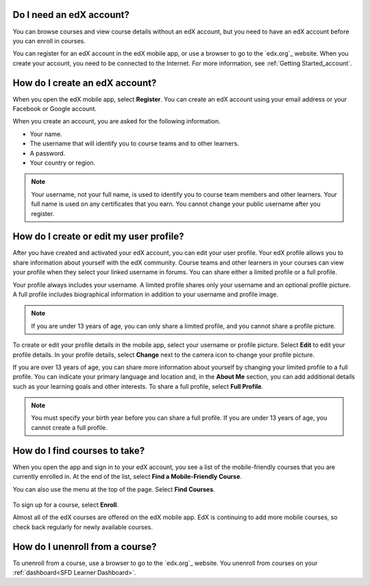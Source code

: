 .. _Getting Started:

======================================
Do I need an edX account?
======================================

You can browse courses and view course details without an edX account, but you
need to have an edX account before you can enroll in courses.

You can register for an edX account in the edX mobile app, or use a browser to
go to the `edx.org`_ website. When you create your account, you need to be
connected to the Internet. For more information, see :ref:`Getting
Started_account`.

======================================
How do I create an edX account?
======================================

When you open the edX mobile app, select **Register**. You can create an edX
account using your email address or your Facebook or Google account.

When you create an account, you are asked for the following information.

* Your name.
* The username that will identify you to course teams and to other learners.
* A password.
* Your country or region.

.. note:: Your username, not your full name, is used to identify you to course
   team members and other learners. Your full name is used on any certificates
   that you earn. You cannot change your public username after you register.


===========================================
How do I create or edit my user profile?
===========================================

After you have created and activated your edX account, you can edit your user
profile. Your edX profile allows you to share information about yourself with
the edX community. Course teams and other learners in your courses can view
your profile when they select your linked username in forums. You can share
either a limited profile or a full profile.

Your profile always includes your username. A limited profile shares only your
username and an optional profile picture. A full profile includes biographical
information in addition to your username and profile image.

.. note:: If you are under 13 years of age, you can only share a limited
   profile, and you cannot share a profile picture.

To create or edit your profile details in the mobile app, select your username
or profile picture. Select **Edit** to edit your profile details. In your profile
details, select **Change** next to the camera icon to change your profile
picture.

If you are over 13 years of age, you can share more information about yourself
by changing your limited profile to a full profile. You can indicate your
primary language and location and, in the **About Me** section, you can add
additional details such as your learning goals and other interests. To share a
full profile, select **Full Profile**.

.. note:: You must specify your birth year before you can share a full
   profile. If you are under 13 years of age, you cannot create a full
   profile.


==================================================
How do I find courses to take?
==================================================

When you open the app and sign in to your edX account, you see a list of the
mobile-friendly courses that you are currently enrolled in. At the end of the
list, select **Find a Mobile-Friendly Course**.

You can also use the menu at the top of the page. Select **Find Courses**.

   .. image:: ../../shared/students/Images/Mob_Menu.png
      :width: 300
      :alt: Mobile "My Courses" page with an arrow pointing to the menu in the
        upper left corner.

To sign up for a course, select **Enroll**.

Almost all of the edX courses are offered on the edX mobile app. EdX is
continuing to add more mobile courses, so check back regularly for newly
available courses.

========================================
How do I unenroll from a course?
========================================

To unenroll from a course, use a browser to go to the `edx.org`_ website. You
unenroll from courses on your :ref:`dashboard<SFD Learner Dashboard>`.
